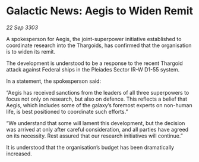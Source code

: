 * Galactic News: Aegis to Widen Remit

/22 Sep 3303/

A spokesperson for Aegis, the joint-superpower initiative established to coordinate research into the Thargoids, has confirmed that the organisation is to widen its remit. 

The development is understood to be a response to the recent Thargoid attack against Federal ships in the Pleiades Sector IR-W D1-55 system. 

In a statement, the spokesperson said: 

“Aegis has received sanctions from the leaders of all three superpowers to focus not only on research, but also on defence. This reflects a belief that Aegis, which includes some of the galaxy’s foremost experts on non-human life, is best positioned to coordinate such efforts.” 

“We understand that some will lament this development, but the decision was arrived at only after careful consideration, and all parties have agreed on its necessity. Rest assured that our research initiatives will continue.” 

It is understood that the organisation’s budget has been dramatically increased.